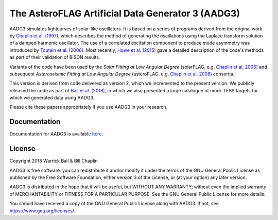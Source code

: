 The AsteroFLAG Artificial Data Generator 3 (AADG3)
==================================================

AADG3 simulates lightcurves of solar-like oscillators.  It is based on
a series of programs derived from the original work by `Chaplin et
al. (1997)`_, which describes the method of generating the
oscillations using the Laplace transform solution of a damped harmonic
oscillator.  The use of a correlated excitation component to produce
mode asymmetry was introduced by `Toutain et al. (2006)`_.  Most
recently, `Howe et al. (2015)`_ gave a detailed description of the
code's methods as part of their validation of BiSON results.

Variants of the code have been used by the *Solar Fitting at Low
Angular Degree* (solarFLAG, e.g. `Chaplin et al. 2006`_) and
subsequent *Asteroseismic Fitting at Low Angular Degree* (asteroFLAG,
e.g. `Chaplin et al. 2008`_) consortia.

This version is derived from code delivered as version 2, which we
incremented to the present version.  We publicly released the code as
part of `Ball et al. (2018)`_, in which we also presented a large
catalogue of mock TESS targets for which we generated data using
AADG3.

Please cite these papers appropriately if you use AADG3 in your
research.

.. _`Chaplin et al. (1997)`: http://adsabs.harvard.edu/abs/1997MNRAS.287...51C
.. _`Chaplin et al. 2006`: http://adsabs.harvard.edu/abs/2006MNRAS.369..985C
.. _`Toutain et al. (2006)`: http://adsabs.harvard.edu/abs/2006MNRAS.371.1731T
.. _`Chaplin et al. 2008`: http://adsabs.harvard.edu/abs/2008AN....329..549C
.. _`Howe et al. (2015)`: http://adsabs.harvard.edu/abs/2015MNRAS.454.4120H
.. _`Ball et al. (2018)`: https://arxiv.org/abs/1809.09108

Documentation
-------------

Documentation for AADG3 is available `here <https://warrickball.github.io/AADG3/>`__.


License
-------

Copyright 2018 Warrick Ball & Bill Chaplin

AADG3 is free software: you can redistribute it and/or modify
it under the terms of the GNU General Public License as published by
the Free Software Foundation, either version 3 of the License, or
(at your option) any later version.

AADG3 is distributed in the hope that it will be useful,
but WITHOUT ANY WARRANTY; without even the implied warranty of
MERCHANTABILITY or FITNESS FOR A PARTICULAR PURPOSE.  See the
GNU General Public License for more details.

You should have received a copy of the GNU General Public License
along with AADG3.  If not, see `<https://www.gnu.org/licenses/>`_.
